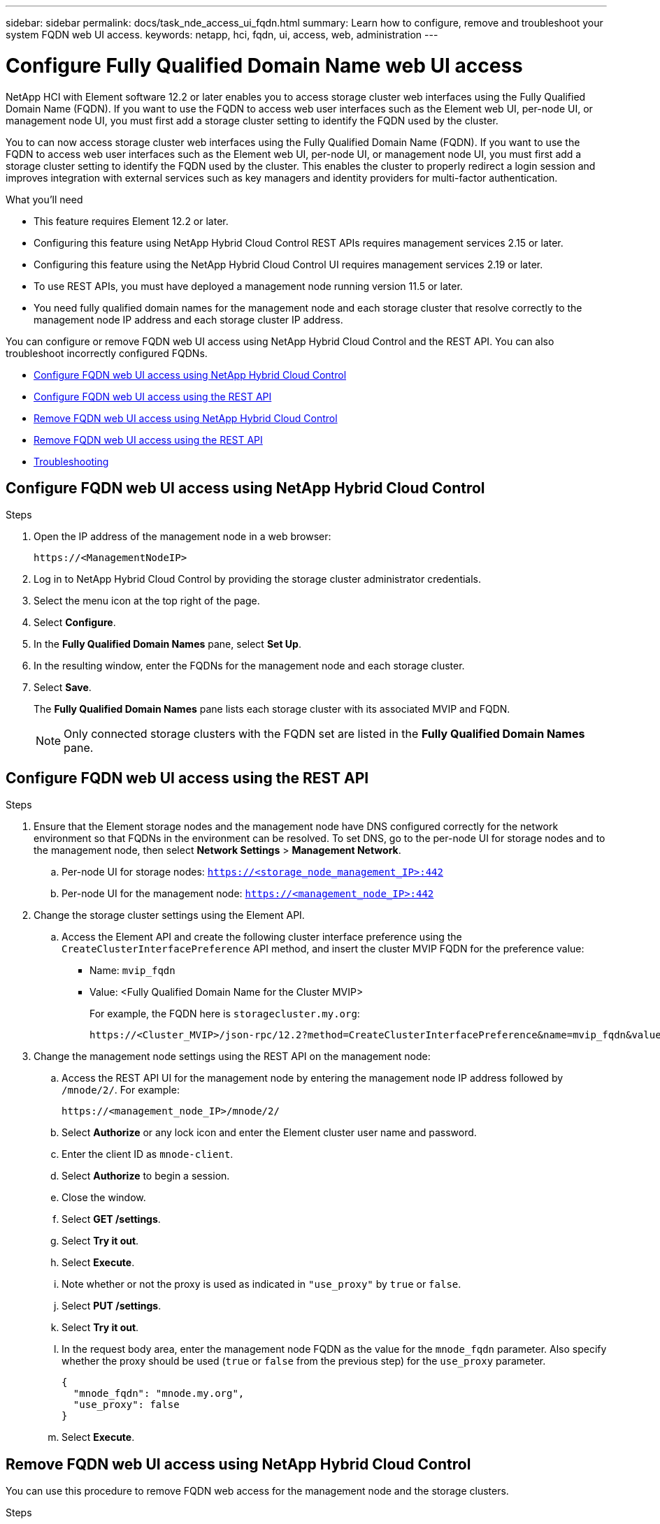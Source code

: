 ---
sidebar: sidebar
permalink: docs/task_nde_access_ui_fqdn.html
summary: Learn how to configure, remove and troubleshoot your system FQDN web UI access.
keywords: netapp, hci, fqdn, ui, access, web, administration
---

= Configure Fully Qualified Domain Name web UI access

:hardbreaks:
:nofooter:
:icons: font
:linkattrs:
:imagesdir: ../media/

[.lead]

NetApp HCI with Element software 12.2 or later enables you to access storage cluster web interfaces using the Fully Qualified Domain Name (FQDN). If you want to use the FQDN to access web user interfaces such as the Element web UI, per-node UI, or management node UI, you must first add a storage cluster setting to identify the FQDN used by the cluster.

You to can now access storage cluster web interfaces using the Fully Qualified Domain Name (FQDN). If you want to use the FQDN to access web user interfaces such as the Element web UI, per-node UI, or management node UI, you must first add a storage cluster setting to identify the FQDN used by the cluster. This enables the cluster to properly redirect a login session and improves integration with external services such as key managers and identity providers for multi-factor authentication.

.What you'll need
* This feature requires Element 12.2 or later.
* Configuring this feature using NetApp Hybrid Cloud Control REST APIs requires management services 2.15 or later.
* Configuring this feature using the NetApp Hybrid Cloud Control UI requires management services 2.19 or later.
* To use REST APIs, you must have deployed a management node running version 11.5 or later.
* You need fully qualified domain names for the management node and each storage cluster that resolve correctly to the management node IP address and each storage cluster IP address.

You can configure or remove FQDN web UI access using NetApp Hybrid Cloud Control and the REST API. You can also troubleshoot incorrectly configured FQDNs.

* <<Configure FQDN web UI access using NetApp Hybrid Cloud Control>>
* <<Configure FQDN web UI access using the REST API>>
* <<Remove FQDN web UI access using NetApp Hybrid Cloud Control>>
* <<Remove FQDN web UI access using the REST API>>
* <<Troubleshooting>>

== Configure FQDN web UI access using NetApp Hybrid Cloud Control

.Steps

. Open the IP address of the management node in a web browser:
+
----
https://<ManagementNodeIP>
----
. Log in to NetApp Hybrid Cloud Control by providing the storage cluster administrator credentials.
. Select the menu icon at the top right of the page.
. Select *Configure*.
. In the *Fully Qualified Domain Names* pane, select *Set Up*.
. In the resulting window, enter the FQDNs for the management node and each storage cluster.
. Select *Save*.
+
The *Fully Qualified Domain Names* pane lists each storage cluster with its associated MVIP and FQDN.
+
NOTE: Only connected storage clusters with the FQDN set are listed in the *Fully Qualified Domain Names* pane.

== Configure FQDN web UI access using the REST API

.Steps

. Ensure that the Element storage nodes and the management node have DNS configured correctly for the network environment so that FQDNs in the environment can be resolved. To set DNS, go to the per-node UI for storage nodes and to the management node, then select *Network Settings* > *Management Network*.
.. Per-node UI for storage nodes: `https://<storage_node_management_IP>:442`
.. Per-node UI for the management node: `https://<management_node_IP>:442`

. Change the storage cluster settings using the Element API.
.. Access the Element API and create the following cluster interface preference using the `CreateClusterInterfacePreference` API method, and insert the cluster MVIP FQDN for the preference value:
+
* Name: `mvip_fqdn`
* Value: <Fully Qualified Domain Name for the Cluster MVIP>
+
For example, the FQDN here is `storagecluster.my.org`:
+
----
https://<Cluster_MVIP>/json-rpc/12.2?method=CreateClusterInterfacePreference&name=mvip_fqdn&value=storagecluster.my.org
----

. Change the management node settings using the REST API on the management node:
.. Access the REST API UI for the management node by entering the management node IP address followed by `/mnode/2/`. For example:
+
----
https://<management_node_IP>/mnode/2/
----
.. Select *Authorize* or any lock icon and enter the Element cluster user name and password.
.. Enter the client ID as `mnode-client`.
.. Select *Authorize* to begin a session.
.. Close the window.
.. Select *GET /settings*.
.. Select *Try it out*.
.. Select *Execute*.
.. Note whether or not the proxy is used as indicated in `"use_proxy"` by `true` or `false`.
.. Select *PUT /settings*.
.. Select *Try it out*.
.. In the request body area, enter the management node FQDN as the value for the `mnode_fqdn` parameter. Also specify whether the proxy should be used (`true` or `false` from the previous step) for the `use_proxy` parameter.
+
----
{
  "mnode_fqdn": "mnode.my.org",
  "use_proxy": false
}
----
.. Select *Execute*.

== Remove FQDN web UI access using NetApp Hybrid Cloud Control

You can use this procedure to remove FQDN web access for the management node and the storage clusters.

.Steps

. In the *Fully Qualified Domain Names* pane, select *Edit*.
. In the resulting window, delete the contents in the *FQDN* text field.
. Select *Save*.
+
The window closes and the FQDN is no longer listed in the *Fully Qualified Domain Names* pane.

== Remove FQDN web UI access using the REST API

.Steps

. Change the storage cluster settings using the Element API.
..  Access the Element API and delete the following cluster interface preference using the `DeleteClusterInterfacePreference` API method:
+
* Name: `mvip_fqdn`
+
For example:
+
----
https://<Cluster_MVIP>/json-rpc/12.2?method=DeleteClusterInterfacePreference&name=mvip_fqdn
----
. Change the management node settings using the REST API on the management node:
.. Access the REST API UI for the management node by entering the management node IP address followed by `/mnode/2/`. For example:
+
----
https://<management_node_IP>/mnode/2/
----
.. Select *Authorize* or any lock icon and enter the Element cluster user name and password.
.. Enter the client ID as `mnode-client`.
.. Select *Authorize* to begin a session.
.. Close the window.
.. Select *PUT /settings*.
.. Select *Try it out*.
.. In the request body area, do not enter a value for the `mnode_fqdn` parameter. Also specify whether the proxy should be used (`true` or `false`) for the `use_proxy` parameter.
+
----
{
  "mnode_fqdn": "",
  "use_proxy": false
}
----
.. Select *Execute*.

== Troubleshooting
If FQDNs are configured incorrectly, you might have problems accessing either the management node, a storage cluster, or both. Use the following information to help troubleshoot the issue.

|===
|Issue |Cause |Resolution

a|

* You get a browser error when attempting to access either the management node or the storage cluster using the FQDN.
* You cannot log in to either the management node or the storage cluster using an IP address.
|The management node FQDN and storage cluster FQDN are both incorrectly configured.
|Use the REST API instructions on this page to remove the management node and storage cluster FQDN settings and configure them again.

a|

* You get a browser error when attempting to access the storage cluster FQDN.
* You cannot log in to either the management node or the storage cluster using an IP address.
|The management node FQDN is correctly configured, but the storage cluster FQDN is incorrectly configured.
|Use the REST API instructions on this page to remove the storage cluster FQDN settings and configure them again.

a|

* You get a browser error when attempting to access the management node FQDN.
* You can log in to the management node and storage cluster using an IP address.
|The management node FQDN is incorrectly configured, but the storage cluster FQDN is correctly configured.
|Log in to NetApp Hybrid Cloud Control to correct the management node FQDN settings in the UI, or use the REST API instructions on this page to correct the settings.
|===


[discrete]
== Find more information
* https://docs.netapp.com/us-en/element-software/api/reference_element_api_createclusterinterfacepreference.html[CreateClusterInterfacePreference API information in the SolidFire and Element Documentation^]
* https://www.netapp.com/us/documentation/hci.aspx[NetApp HCI Resources page^]
* https://docs.netapp.com/us-en/element-software/index.html[SolidFire and Element Software Documentation^]
